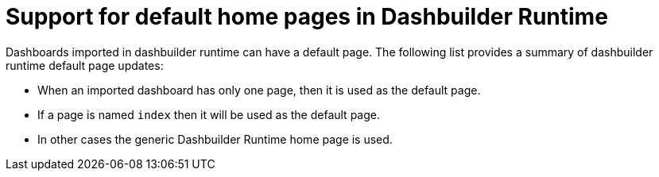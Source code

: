 [id='dashbuilder-runtime-default-page']

= Support for default home pages in Dashbuilder Runtime

Dashboards imported in dashbuilder runtime can have a default page. The following list provides a summary of dashbuilder runtime default page updates:

* When an imported dashboard has only one page, then it is used as the default page.
* If a page is named `index` then it will be used as the default page.
* In other cases the generic Dashbuilder Runtime home page is used.